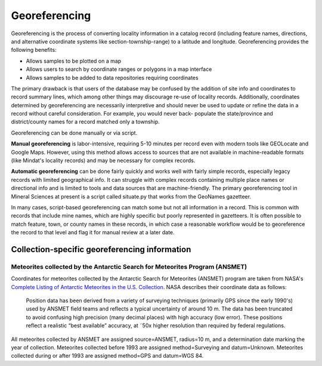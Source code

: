##############
Georeferencing
##############

Georeferencing is the process of converting locality information in a
catalog record (including feature names, directions, and alternative
coordinate systems like section-township-range) to a latitude and
longitude. Georeferencing provides the following benefits:

* Allows samples to be plotted on a map
* Allows users to search by coordinate ranges or polygons in a map
  interface
* Allows samples to be added to data repositories requiring coordinates

The primary drawback is that users of the database may be confused by
the addition of site info and coordinates to record summary lines, which
among other things may discourage re-use of locality records.
Additionally, coordinates determined by georeferencing are necessarily
interpretive and should never be used to update or refine the data in a
record without careful consideration. For example, you would never back-
populate the state/province and district/county names for a record
matched only a township.

Georeferencing can be done manually or via script.

**Manual georeferencing** is labor-intensive, requiring 5-10 minutes per
record even with modern tools like GEOLocate and Google Maps. However,
using this method allows access to sources that are not available in
machine-readable formats (like Mindat's locality records) and may be
necessary for complex records.

**Automatic georeferencing** can be done fairly quickly and works well
with fairly simple records, especially legacy records with limited
geographical info. It can struggle with complex records containing
multiple place names or directional info and is limited to tools and
data sources that are machine-friendly. The primary georeferencing tool
in Mineral Sciences at present is a script called situate.py that works
from the GeoNames gazetteer.

In many cases, script-based georeferencing can match some but not all
information in a record. This is common with records that include mine
names, which are highly specific but poorly represented in gazetteers.
It is often possible to match feature, town, or county names in these
records, in which case a reasonable workflow would be to georeference
the record to that level and flag it for manual review at a later date.

**********************************************
Collection-specific georeferencing information
**********************************************

Meteorites collected by the Antarctic Search for Meteorites Program (ANSMET)
============================================================================

Coordinates for meteorites collected by the Antarctic Search for
Meteorites (ANSMET) program are taken from NASA's `Complete Listing of
Antarctic Meteorites in the U.S. Collection
<https://curator.jsc.nasa.gov/antmet/excel/usantmet.xls>`_. NASA
describes their coordinate data as follows:

    Position data has been derived from a variety of surveying
    techniques (primarily GPS since the early 1990's) used by ANSMET
    field teams and reflects a typical uncertainty of around 10 m. The
    data has been truncated to avoid confusing high precision (many
    decimal places) with high accuracy (low error). These positions
    reflect a realistic “best available” accuracy, at ˜50x higher
    resolution than required by federal regulations.

All meteorites collected by ANSMET are assigned source=ANSMET, radius=10
m, and a determination date marking the year of collection. Meteorites
collected before 1993 are assigned method=Surveying and datum=Unknown.
Meteorites collected during or after 1993 are assigned method=GPS and
datum=WGS 84.
